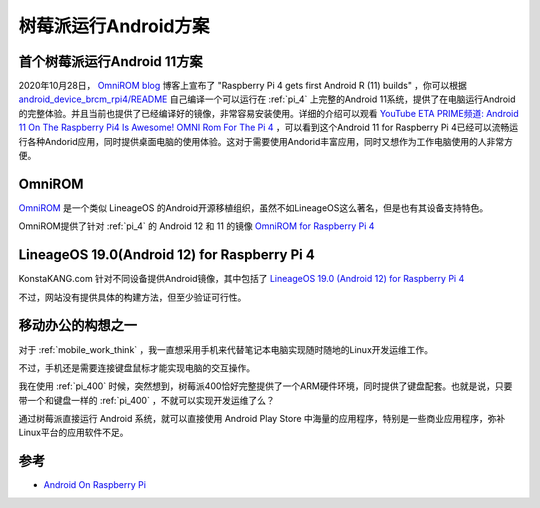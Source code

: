 .. _android_for_pi:

======================
树莓派运行Android方案
======================

首个树莓派运行Android 11方案
=============================

2020年10月28日， `OmniROM blog <https://omnirom.org/#blog>`_ 博客上宣布了 "Raspberry Pi 4 gets first Android R (11) builds" ，你可以根据 `android_device_brcm_rpi4/README <https://github.com/maxwen/android_device_brcm_rpi4/blob/android-11/README>`_ 自己编译一个可以运行在 :ref:`pi_4` 上完整的Android 11系统，提供了在电脑运行Android的完整体验。并且当前也提供了已经编译好的镜像，非常容易安装使用。详细的介绍可以观看 `YouTube ETA PRIME频道: Android 11 On The Raspberry Pi4 Is Awesome! OMNI Rom For The Pi 4 <https://www.youtube.com/watch?v=EGPujKKTqTA>`_ ，可以看到这个Android 11 for Raspberry Pi 4已经可以流畅运行各种Andorid应用，同时提供桌面电脑的使用体验。这对于需要使用Andorid丰富应用，同时又想作为工作电脑使用的人非常方便。

OmniROM
===========

`OmniROM <https://omnirom.org/>`_ 是一个类似 LineageOS 的Android开源移植组织，虽然不如LineageOS这么著名，但是也有其设备支持特色。

OmniROM提供了针对 :ref:`pi_4` 的 Android 12 和 11 的镜像 `OmniROM for Raspberry Pi 4 <https://dl.omnirom.org/tmp/rpi4/>`_

LineageOS 19.0(Android 12) for Raspberry Pi 4
==============================================

KonstaKANG.com 针对不同设备提供Android镜像，其中包括了 `LineageOS 19.0 (Android 12)
for Raspberry Pi 4 <https://konstakang.com/devices/rpi4/LineageOS19/>`_ 

不过，网站没有提供具体的构建方法，但至少验证可行性。

移动办公的构想之一
===================

对于 :ref:`mobile_work_think` ，我一直想采用手机来代替笔记本电脑实现随时随地的Linux开发运维工作。

不过，手机还是需要连接键盘鼠标才能实现电脑的交互操作。

我在使用 :ref:`pi_400` 时候，突然想到，树莓派400恰好完整提供了一个ARM硬件环境，同时提供了键盘配套。也就是说，只要带一个和键盘一样的 :ref:`pi_400` ，不就可以实现开发运维了么？

通过树莓派直接运行 Android 系统，就可以直接使用 Android Play Store 中海量的应用程序，特别是一些商业应用程序，弥补Linux平台的应用软件不足。

参考
======

- `Android On Raspberry Pi <https://medium.com/@budhdisharma/android-on-raspberry-pi-7795e4914dc0>`_
